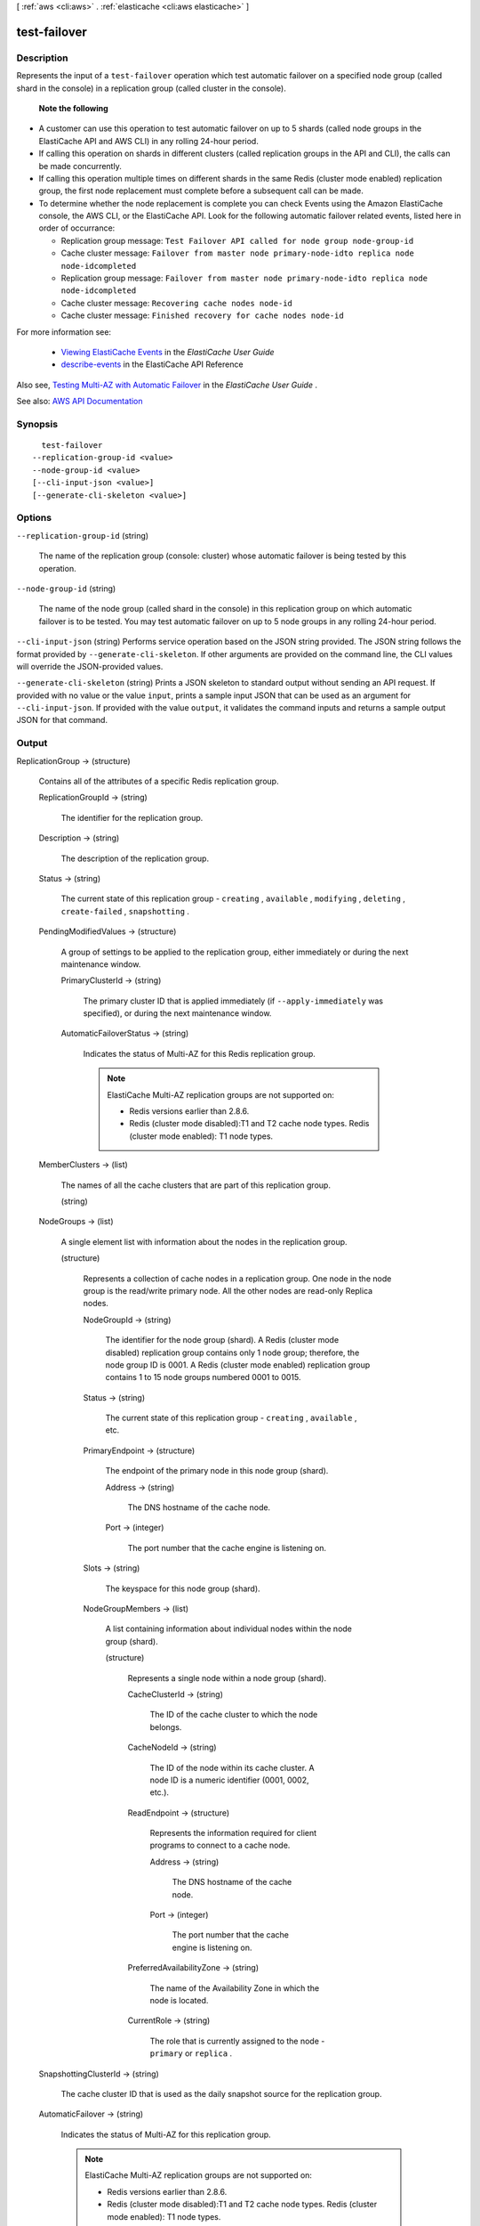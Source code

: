 [ :ref:`aws <cli:aws>` . :ref:`elasticache <cli:aws elasticache>` ]

.. _cli:aws elasticache test-failover:


*************
test-failover
*************



===========
Description
===========



Represents the input of a ``test-failover`` operation which test automatic failover on a specified node group (called shard in the console) in a replication group (called cluster in the console).

 

 **Note the following**  

 

 
* A customer can use this operation to test automatic failover on up to 5 shards (called node groups in the ElastiCache API and AWS CLI) in any rolling 24-hour period. 
 
* If calling this operation on shards in different clusters (called replication groups in the API and CLI), the calls can be made concurrently.   
 
* If calling this operation multiple times on different shards in the same Redis (cluster mode enabled) replication group, the first node replacement must complete before a subsequent call can be made. 
 
* To determine whether the node replacement is complete you can check Events using the Amazon ElastiCache console, the AWS CLI, or the ElastiCache API. Look for the following automatic failover related events, listed here in order of occurrance: 

   
  * Replication group message: ``Test Failover API called for node group node-group-id``   
   
  * Cache cluster message: ``Failover from master node primary-node-idto replica node node-idcompleted``   
   
  * Replication group message: ``Failover from master node primary-node-idto replica node node-idcompleted``   
   
  * Cache cluster message: ``Recovering cache nodes node-id``   
   
  * Cache cluster message: ``Finished recovery for cache nodes node-id``   
   

 

For more information see:

 

   
  * `Viewing ElastiCache Events <http://docs.aws.amazon.com/AmazonElastiCache/latest/UserGuide/ECEvents.Viewing.html>`_ in the *ElastiCache User Guide*   
   
  * `describe-events <http://docs.aws.amazon.com/AmazonElastiCache/latest/APIReference/API_DescribeEvents.html>`_ in the ElastiCache API Reference 
   

 
 

 

Also see, `Testing Multi-AZ with Automatic Failover <http://docs.aws.amazon.com/AmazonElastiCache/latest/UserGuide/AutoFailover.html#auto-failover-test>`_ in the *ElastiCache User Guide* .



See also: `AWS API Documentation <https://docs.aws.amazon.com/goto/WebAPI/elasticache-2015-02-02/TestFailover>`_


========
Synopsis
========

::

    test-failover
  --replication-group-id <value>
  --node-group-id <value>
  [--cli-input-json <value>]
  [--generate-cli-skeleton <value>]




=======
Options
=======

``--replication-group-id`` (string)


  The name of the replication group (console: cluster) whose automatic failover is being tested by this operation.

  

``--node-group-id`` (string)


  The name of the node group (called shard in the console) in this replication group on which automatic failover is to be tested. You may test automatic failover on up to 5 node groups in any rolling 24-hour period.

  

``--cli-input-json`` (string)
Performs service operation based on the JSON string provided. The JSON string follows the format provided by ``--generate-cli-skeleton``. If other arguments are provided on the command line, the CLI values will override the JSON-provided values.

``--generate-cli-skeleton`` (string)
Prints a JSON skeleton to standard output without sending an API request. If provided with no value or the value ``input``, prints a sample input JSON that can be used as an argument for ``--cli-input-json``. If provided with the value ``output``, it validates the command inputs and returns a sample output JSON for that command.



======
Output
======

ReplicationGroup -> (structure)

  

  Contains all of the attributes of a specific Redis replication group.

  

  ReplicationGroupId -> (string)

    

    The identifier for the replication group.

    

    

  Description -> (string)

    

    The description of the replication group.

    

    

  Status -> (string)

    

    The current state of this replication group - ``creating`` , ``available`` , ``modifying`` , ``deleting`` , ``create-failed`` , ``snapshotting`` .

    

    

  PendingModifiedValues -> (structure)

    

    A group of settings to be applied to the replication group, either immediately or during the next maintenance window.

    

    PrimaryClusterId -> (string)

      

      The primary cluster ID that is applied immediately (if ``--apply-immediately`` was specified), or during the next maintenance window.

      

      

    AutomaticFailoverStatus -> (string)

      

      Indicates the status of Multi-AZ for this Redis replication group.

       

      .. note::

         

        ElastiCache Multi-AZ replication groups are not supported on:

         

         
        * Redis versions earlier than 2.8.6. 
         
        * Redis (cluster mode disabled):T1 and T2 cache node types. Redis (cluster mode enabled): T1 node types. 
         

         

      

      

    

  MemberClusters -> (list)

    

    The names of all the cache clusters that are part of this replication group.

    

    (string)

      

      

    

  NodeGroups -> (list)

    

    A single element list with information about the nodes in the replication group.

    

    (structure)

      

      Represents a collection of cache nodes in a replication group. One node in the node group is the read/write primary node. All the other nodes are read-only Replica nodes.

      

      NodeGroupId -> (string)

        

        The identifier for the node group (shard). A Redis (cluster mode disabled) replication group contains only 1 node group; therefore, the node group ID is 0001. A Redis (cluster mode enabled) replication group contains 1 to 15 node groups numbered 0001 to 0015. 

        

        

      Status -> (string)

        

        The current state of this replication group - ``creating`` , ``available`` , etc.

        

        

      PrimaryEndpoint -> (structure)

        

        The endpoint of the primary node in this node group (shard).

        

        Address -> (string)

          

          The DNS hostname of the cache node.

          

          

        Port -> (integer)

          

          The port number that the cache engine is listening on.

          

          

        

      Slots -> (string)

        

        The keyspace for this node group (shard).

        

        

      NodeGroupMembers -> (list)

        

        A list containing information about individual nodes within the node group (shard).

        

        (structure)

          

          Represents a single node within a node group (shard).

          

          CacheClusterId -> (string)

            

            The ID of the cache cluster to which the node belongs.

            

            

          CacheNodeId -> (string)

            

            The ID of the node within its cache cluster. A node ID is a numeric identifier (0001, 0002, etc.).

            

            

          ReadEndpoint -> (structure)

            

            Represents the information required for client programs to connect to a cache node.

            

            Address -> (string)

              

              The DNS hostname of the cache node.

              

              

            Port -> (integer)

              

              The port number that the cache engine is listening on.

              

              

            

          PreferredAvailabilityZone -> (string)

            

            The name of the Availability Zone in which the node is located.

            

            

          CurrentRole -> (string)

            

            The role that is currently assigned to the node - ``primary`` or ``replica`` .

            

            

          

        

      

    

  SnapshottingClusterId -> (string)

    

    The cache cluster ID that is used as the daily snapshot source for the replication group.

    

    

  AutomaticFailover -> (string)

    

    Indicates the status of Multi-AZ for this replication group.

     

    .. note::

       

      ElastiCache Multi-AZ replication groups are not supported on:

       

       
      * Redis versions earlier than 2.8.6. 
       
      * Redis (cluster mode disabled):T1 and T2 cache node types. Redis (cluster mode enabled): T1 node types. 
       

       

    

    

  ConfigurationEndpoint -> (structure)

    

    The configuration endpoint for this replicaiton group. Use the configuration endpoint to connect to this replication group.

    

    Address -> (string)

      

      The DNS hostname of the cache node.

      

      

    Port -> (integer)

      

      The port number that the cache engine is listening on.

      

      

    

  SnapshotRetentionLimit -> (integer)

    

    The number of days for which ElastiCache retains automatic cache cluster snapshots before deleting them. For example, if you set ``SnapshotRetentionLimit`` to 5, a snapshot that was taken today is retained for 5 days before being deleted.

     

    .. warning::

       

      If the value of ``SnapshotRetentionLimit`` is set to zero (0), backups are turned off.

       

    

    

  SnapshotWindow -> (string)

    

    The daily time range (in UTC) during which ElastiCache begins taking a daily snapshot of your node group (shard).

     

    Example: ``05:00-09:00``  

     

    If you do not specify this parameter, ElastiCache automatically chooses an appropriate time range.

     

     **Note:** This parameter is only valid if the ``Engine`` parameter is ``redis`` .

    

    

  ClusterEnabled -> (boolean)

    

    A flag indicating whether or not this replication group is cluster enabled; i.e., whether its data can be partitioned across multiple shards (API/CLI: node groups).

     

    Valid values: ``true`` | ``false``  

    

    

  CacheNodeType -> (string)

    

    The name of the compute and memory capacity node type for each node in the replication group.

    

    

  

